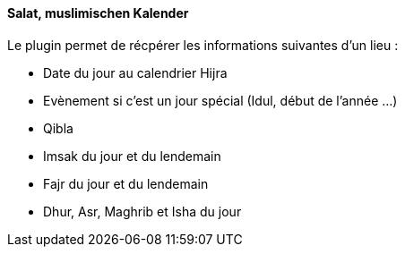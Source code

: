 ==== Salat, muslimischen Kalender

Le plugin permet de récpérer les informations suivantes d'un lieu :

 * Date du jour au calendrier Hijra
 * Evènement si c'est un jour spécial (Idul, début de l'année ...)
 * Qibla
 * Imsak du jour et du lendemain
 * Fajr du jour et du lendemain
 * Dhur, Asr, Maghrib et Isha du jour